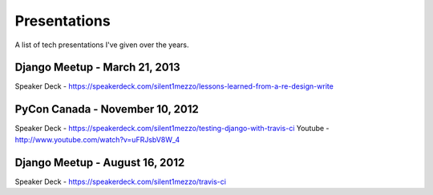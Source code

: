 Presentations
=============

A list of tech presentations I've given over the years.

Django Meetup - March 21, 2013
++++++++++++++++++++++++++++++

Speaker Deck - https://speakerdeck.com/silent1mezzo/lessons-learned-from-a-re-design-write


PyCon Canada - November 10, 2012
++++++++++++++++++++++++++++++++

Speaker Deck - https://speakerdeck.com/silent1mezzo/testing-django-with-travis-ci
Youtube - http://www.youtube.com/watch?v=uFRJsbV8W_4

Django Meetup - August 16, 2012
+++++++++++++++++++++++++++++++

Speaker Deck - https://speakerdeck.com/silent1mezzo/travis-ci

